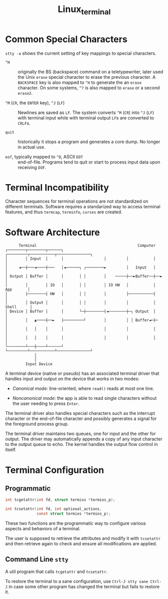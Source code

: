 #+title: Linux_terminal

* Common Special Characters

=stty -a= shows the current setting of key mappings to special characters.

- =^H= :: originally the BS (backspace) command on a teletypewriter, later used the
  Unix =erase= special character to erase the previous character. A =BACKSPACE= key is also
  mapped to =^H= to generate the an =erase= character. On some systems, =^?= is
  also mapped to =erase= or a second =erase2=.

- =^M= (=CR=, the =ENTER= key), =^J= (=LF=) :: Newlines are saved as =LF=. The system
  converts =^M= (=CR=) into =^J= (=LF=) with terminal input while with terminal output =LF=​s are converted to =CRLF=​s.

- =quit= :: historically it stops a program and generates a core dump. No longer
  in actual use.

- =eof=, typically mapped to =^D=, ASCII =EOT= :: end-of-file. Programs tend to
  quit or start to process input data upon receiving =EOF=.

* Terminal Incompatibility
:PROPERTIES:
:ID:       a7ed193a-fa86-49e2-9778-3f8e5658bae1
:END:

Character sequences for terminal operations are not standardized on different
terminals. Software requires a standarized way to access terminal features, and
thus =termcap=, =terminfo=, =curses= are created.

* Software Architecture
:PROPERTIES:
:ID:       8be550b3-3ad7-4510-a1da-cf20d5aa84dc
:END:

#+begin_src
      Terminal                                             Computer
┌────────┬────────┬──────┐                  ┌─────────┬───────────┬───────────────┐
│        │ Input  │      │                  │         │           │               │
│     ◄──┼───◄────┼───   │◄──────┐ ┌────────►         │   Input   │               │
│ Output │ Buffer │      │       │ │        │    ─────┼──►Buffer──┼──►            │
│        │        │ IO   │       │ │        │ IO HW   │           │     App       │
│        ├────────┤ HW   │       │ │        │         ├───────────┤               │
│        │ Output │      │       │ │        │         │           │    Shell      │
│ Device │ Buffer │      │       └─┼────────┤◄────────┼─┐ Output  │               │
│        │   ▲────┼──►   ├─────────┘        │         │ │ Buffer◄─┼─              │
│        │   │    │      │                  │         │           │               │
│        │   │    │      │                  │         │           │               │
└────────┴───┼────┴──────┘                  └─────────┴───────────┴───────────────┘
             │
             │
         Input Device
#+end_src

A terminal device (native or pseudo) has an associated terminal driver
that handles input and output on the device that works in two modes:

- /Canonical mode/: line-oriented, where =read()= reads at most one line.

- /Noncanonical mode/: the app is able to read single characters without the
  user needing to press =Enter=.

The terminal driver also handles special characters such as the interrupt
character or the end-of-file character and possibly generates a signal
for the foreground process group.

The terminal driver maintains two queues, one for input and the other for
output. The driver may automatically appends a copy of any input character to
the output queue to echo. The kernel handles the output flow control in itself.

* Terminal Configuration
:PROPERTIES:
:ID:       9ec05ffd-50db-4e1d-abe5-2d4f0b8291a4
:END:

** Programmatic

#+begin_src c
       int tcgetattr(int fd, struct termios *termios_p);

       int tcsetattr(int fd, int optional_actions,
                     const struct termios *termios_p);
#+end_src

These two functions are the programmatic way to configure various aspects
and behaviors of a terminal.

The user is supposed to retrieve the attributes and modify it with =tcsetattr=
and then retrieve again to check and ensure all modifications are applied.

** Command Line =stty=

A util program that calls =tcgetattr= and =tcsetattr=.

To restore the terminal to a sane configuration, use =Ctrl-J stty sane Ctrl-J=
in case some other program has changed the terminal but fails to restore it.
